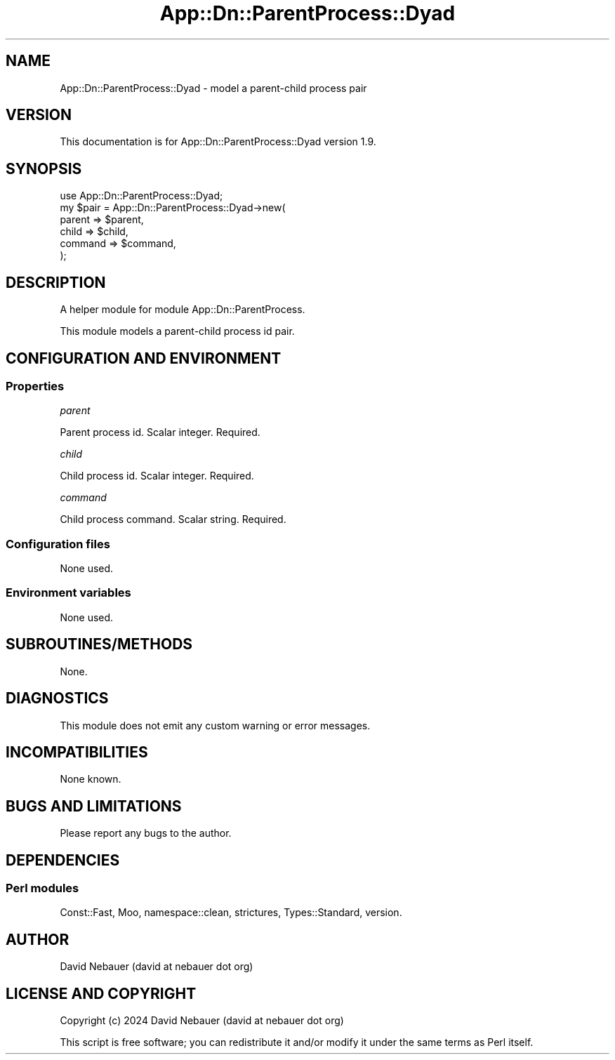 .\" -*- mode: troff; coding: utf-8 -*-
.\" Automatically generated by Pod::Man 5.01 (Pod::Simple 3.43)
.\"
.\" Standard preamble:
.\" ========================================================================
.de Sp \" Vertical space (when we can't use .PP)
.if t .sp .5v
.if n .sp
..
.de Vb \" Begin verbatim text
.ft CW
.nf
.ne \\$1
..
.de Ve \" End verbatim text
.ft R
.fi
..
.\" \*(C` and \*(C' are quotes in nroff, nothing in troff, for use with C<>.
.ie n \{\
.    ds C` ""
.    ds C' ""
'br\}
.el\{\
.    ds C`
.    ds C'
'br\}
.\"
.\" Escape single quotes in literal strings from groff's Unicode transform.
.ie \n(.g .ds Aq \(aq
.el       .ds Aq '
.\"
.\" If the F register is >0, we'll generate index entries on stderr for
.\" titles (.TH), headers (.SH), subsections (.SS), items (.Ip), and index
.\" entries marked with X<> in POD.  Of course, you'll have to process the
.\" output yourself in some meaningful fashion.
.\"
.\" Avoid warning from groff about undefined register 'F'.
.de IX
..
.nr rF 0
.if \n(.g .if rF .nr rF 1
.if (\n(rF:(\n(.g==0)) \{\
.    if \nF \{\
.        de IX
.        tm Index:\\$1\t\\n%\t"\\$2"
..
.        if !\nF==2 \{\
.            nr % 0
.            nr F 2
.        \}
.    \}
.\}
.rr rF
.\" ========================================================================
.\"
.IX Title "App::Dn::ParentProcess::Dyad 3pm"
.TH App::Dn::ParentProcess::Dyad 3pm 2024-06-15 "perl v5.38.2" "User Contributed Perl Documentation"
.\" For nroff, turn off justification.  Always turn off hyphenation; it makes
.\" way too many mistakes in technical documents.
.if n .ad l
.nh
.SH NAME
App::Dn::ParentProcess::Dyad \- model a parent\-child process pair
.SH VERSION
.IX Header "VERSION"
This documentation is for App::Dn::ParentProcess::Dyad version 1.9.
.SH SYNOPSIS
.IX Header "SYNOPSIS"
.Vb 1
\&    use App::Dn::ParentProcess::Dyad;
\&
\&    my $pair = App::Dn::ParentProcess::Dyad\->new(
\&      parent  => $parent,
\&      child   => $child,
\&      command => $command,
\&    );
.Ve
.SH DESCRIPTION
.IX Header "DESCRIPTION"
A helper module for module App::Dn::ParentProcess.
.PP
This module models a parent-child process id pair.
.SH "CONFIGURATION AND ENVIRONMENT"
.IX Header "CONFIGURATION AND ENVIRONMENT"
.SS Properties
.IX Subsection "Properties"
\fIparent\fR
.IX Subsection "parent"
.PP
Parent process id. Scalar integer. Required.
.PP
\fIchild\fR
.IX Subsection "child"
.PP
Child process id. Scalar integer. Required.
.PP
\fIcommand\fR
.IX Subsection "command"
.PP
Child process command. Scalar string. Required.
.SS "Configuration files"
.IX Subsection "Configuration files"
None used.
.SS "Environment variables"
.IX Subsection "Environment variables"
None used.
.SH SUBROUTINES/METHODS
.IX Header "SUBROUTINES/METHODS"
None.
.SH DIAGNOSTICS
.IX Header "DIAGNOSTICS"
This module does not emit any custom warning or error messages.
.SH INCOMPATIBILITIES
.IX Header "INCOMPATIBILITIES"
None known.
.SH "BUGS AND LIMITATIONS"
.IX Header "BUGS AND LIMITATIONS"
Please report any bugs to the author.
.SH DEPENDENCIES
.IX Header "DEPENDENCIES"
.SS "Perl modules"
.IX Subsection "Perl modules"
Const::Fast, Moo, namespace::clean, strictures, Types::Standard, version.
.SH AUTHOR
.IX Header "AUTHOR"
David Nebauer (david at nebauer dot org)
.SH "LICENSE AND COPYRIGHT"
.IX Header "LICENSE AND COPYRIGHT"
Copyright (c) 2024 David Nebauer (david at nebauer dot org)
.PP
This script is free software; you can redistribute it and/or modify
it under the same terms as Perl itself.

